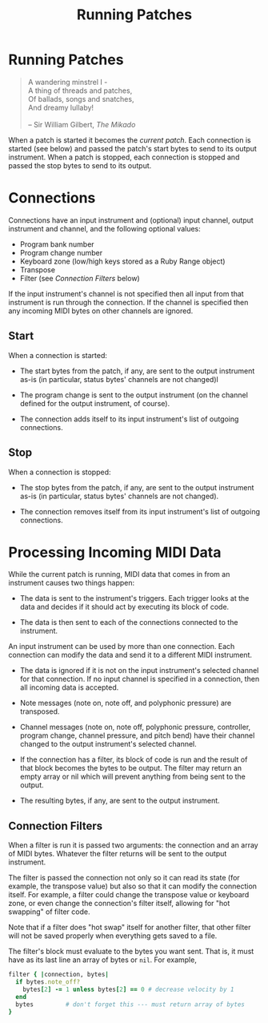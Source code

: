 #+title: Running Patches
#+html: <!--#include virtual="header.html"-->
#+options: num:nil

* Running Patches

#+begin_quote
A wandering minstrel I -\\
A thing of threads and patches,\\
Of ballads, songs and snatches,\\
And dreamy lullaby!\\
\\
-- Sir William Gilbert, /The Mikado/
#+end_quote

When a patch is started it becomes the /current patch/. Each connection is
started (see below) and passed the patch's start bytes to send to its output
instrument. When a patch is stopped, each connection is stopped and passed
the stop bytes to send to its output.

* Connections

Connections have an input instrument and (optional) input channel, output
instrument and channel, and the following optional values:

- Program bank number
- Program change number
- Keyboard zone (low/high keys stored as a Ruby Range object)
- Transpose
- Filter (see [[*Connection%20Filters][Connection Filters]] below)

If the input instrument's channel is not specified then all input from that
instrument is run through the connection. If the channel is specified then
any incoming MIDI bytes on other channels are ignored.

** Start

When a connection is started:

- The start bytes from the patch, if any, are sent to the output instrument
  as-is (in particular, status bytes' channels are not changed)l

- The program change is sent to the output instrument (on the channel
  defined for the output instrument, of course).

- The connection adds itself to its input instrument's list of outgoing
  connections.

** Stop

When a connection is stopped:

- The stop bytes from the patch, if any, are sent to the output instrument
  as-is (in particular, status bytes' channels are not changed).

- The connection removes itself from its input instrument's list of outgoing
  connections.

* Processing Incoming MIDI Data

While the current patch is running, MIDI data that comes in from an
instrument causes two things happen:

- The data is sent to the instrument's triggers. Each trigger looks at the
  data and decides if it should act by executing its block of code.

- The data is then sent to each of the connections connected to the
  instrument.

An input instrument can be used by more than one connection. Each connection
can modify the data and send it to a different MIDI instrument.

- The data is ignored if it is not on the input instrument's selected
  channel for that connection. If no input channel is specified in a
  connection, then all incoming data is accepted.

- Note messages (note on, note off, and polyphonic pressure) are transposed.

- Channel messages (note on, note off, polyphonic pressure, controller,
  program change, channel pressure, and pitch bend) have their channel
  changed to the output instrument's selected channel.

- If the connection has a filter, its block of code is run and the result of
  that block becomes the bytes to be output. The filter may return an empty
  array or nil which will prevent anything from being sent to the output.

- The resulting bytes, if any, are sent to the output instrument.

** Connection Filters

When a filter is run it is passed two arguments: the connection and an array
of MIDI bytes. Whatever the filter returns will be sent to the output
instrument.

The filter is passed the connection not only so it can read its state (for
example, the transpose value) but also so that it can modify the connection
itself. For example, a filter could change the transpose value or keyboard
zone, or even change the connection's filter itself, allowing for "hot
swapping" of filter code.

  Note that if a filter does "hot swap" itself for another filter, that
  other filter will not be saved properly when everything gets saved to a
  file.

The filter's block must evaluate to the bytes you want sent. That is, it
must have as its last line an array of bytes or =nil=. For example,

#+begin_src ruby
  filter { |connection, bytes|
    if bytes.note_off?
      bytes[2] -= 1 unless bytes[2] == 0 # decrease velocity by 1
    end
    bytes         # don't forget this --- must return array of bytes
  }
#+end_src
